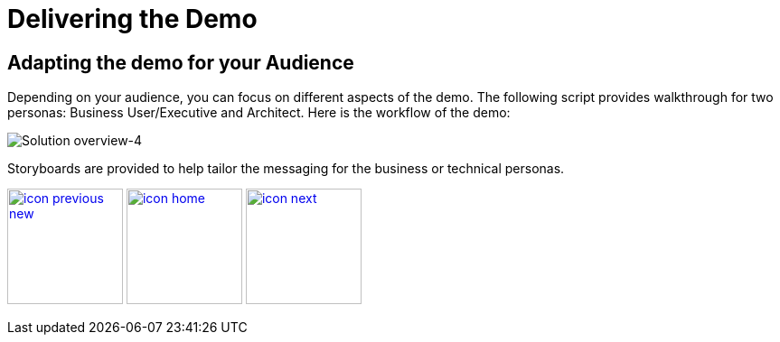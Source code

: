 :imagesdir: images
:icons: font
:source-highlighter: prettify

ifdef::env-github[]
:tip-caption: :bulb:
:note-caption: :information_source:
:important-caption: :heavy_exclamation_mark:
:caution-caption: :fire:
:warning-caption: :warning:
:imagesdir: images
:icons: font
:source-highlighter: prettify
endif::[]

= Delivering the Demo

== Adapting the demo for your Audience

Depending on your audience, you can focus on different aspects of the demo. The following script provides walkthrough for two personas: Business User/Executive and Architect.
Here is the workflow of the demo:

image::IoT-Demo-Workflow.png[Solution overview-4]

Storyboards are provided to help tailor the messaging for the business or technical personas.

[.text-center]
image:icons/icon-previous-new.png[align=left, width=128, link=index.html] image:icons/icon-home.png[align="center",width=128, link=demo_content.html] image:icons/icon-next.png[align="right"width=128, link=solution-overview.html]
